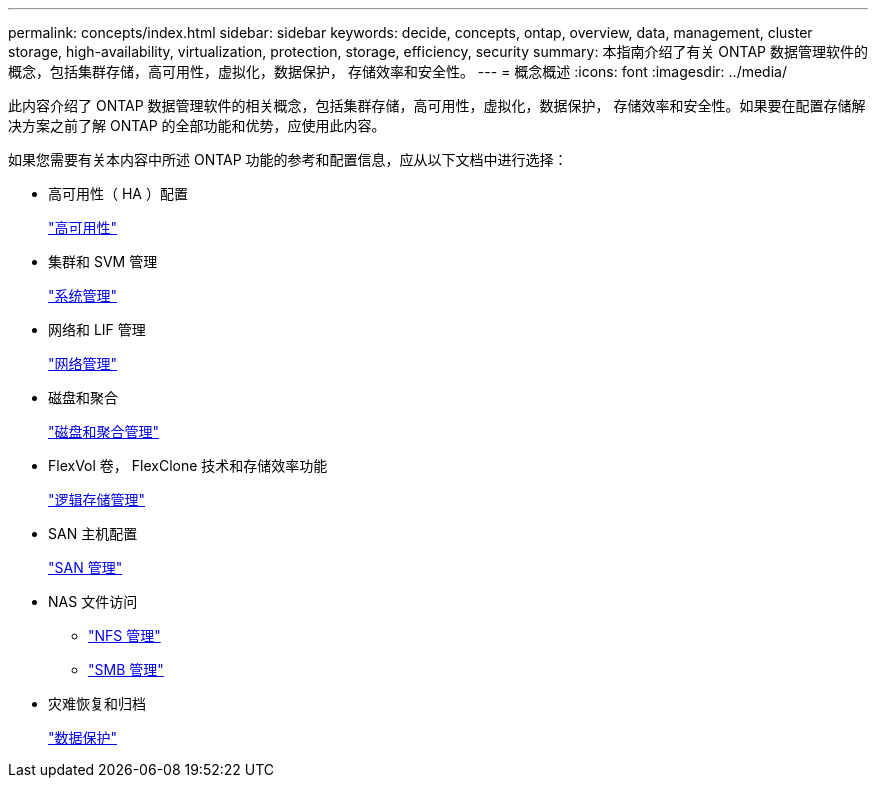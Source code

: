 ---
permalink: concepts/index.html 
sidebar: sidebar 
keywords: decide, concepts, ontap, overview, data, management, cluster storage, high-availability, virtualization, protection, storage, efficiency, security 
summary: 本指南介绍了有关 ONTAP 数据管理软件的概念，包括集群存储，高可用性，虚拟化，数据保护， 存储效率和安全性。 
---
= 概念概述
:icons: font
:imagesdir: ../media/


[role="lead"]
此内容介绍了 ONTAP 数据管理软件的相关概念，包括集群存储，高可用性，虚拟化，数据保护， 存储效率和安全性。如果要在配置存储解决方案之前了解 ONTAP 的全部功能和优势，应使用此内容。

如果您需要有关本内容中所述 ONTAP 功能的参考和配置信息，应从以下文档中进行选择：

* 高可用性（ HA ）配置
+
link:../high-availability/index.html["高可用性"]

* 集群和 SVM 管理
+
link:../system-admin/index.html["系统管理"]

* 网络和 LIF 管理
+
link:../networking/index.html["网络管理"]

* 磁盘和聚合
+
link:../disks-aggregates/index.html["磁盘和聚合管理"]

* FlexVol 卷， FlexClone 技术和存储效率功能
+
link:../volumes/index.html["逻辑存储管理"]

* SAN 主机配置
+
link:../san-admin/index.html["SAN 管理"]

* NAS 文件访问
+
** link:../nfs-admin/index.html["NFS 管理"]
** link:../smb-admin/index.html["SMB 管理"]


* 灾难恢复和归档
+
link:../data-protection/index.html["数据保护"]


